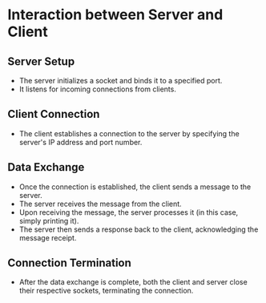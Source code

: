 * Interaction between Server and Client

** Server Setup
   - The server initializes a socket and binds it to a specified port.
   - It listens for incoming connections from clients.

** Client Connection
   - The client establishes a connection to the server by specifying the server's IP address and port number.

** Data Exchange
   - Once the connection is established, the client sends a message to the server.
   - The server receives the message from the client.
   - Upon receiving the message, the server processes it (in this case, simply printing it).
   - The server then sends a response back to the client, acknowledging the message receipt.

** Connection Termination
   - After the data exchange is complete, both the client and server close their respective sockets, terminating the connection.

